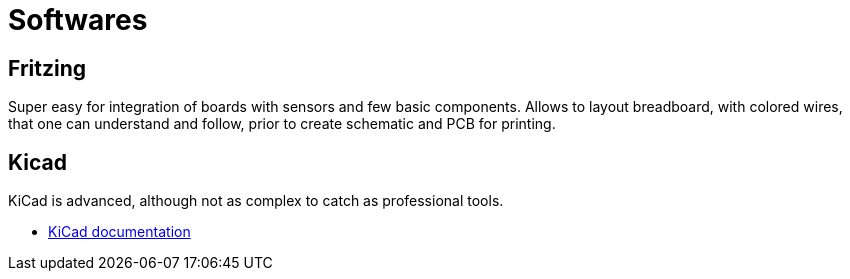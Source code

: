 = Softwares

== Fritzing

Super easy for integration of boards with sensors and few basic components.
Allows to layout breadboard, with colored wires, that one can understand and follow, prior to create schematic and PCB for printing.

== Kicad

KiCad is advanced, although not as complex to catch as professional tools.

* link:https://docs.kicad.org/5.1/fr/getting_started_in_kicad/getting_started_in_kicad.html[KiCad documentation]